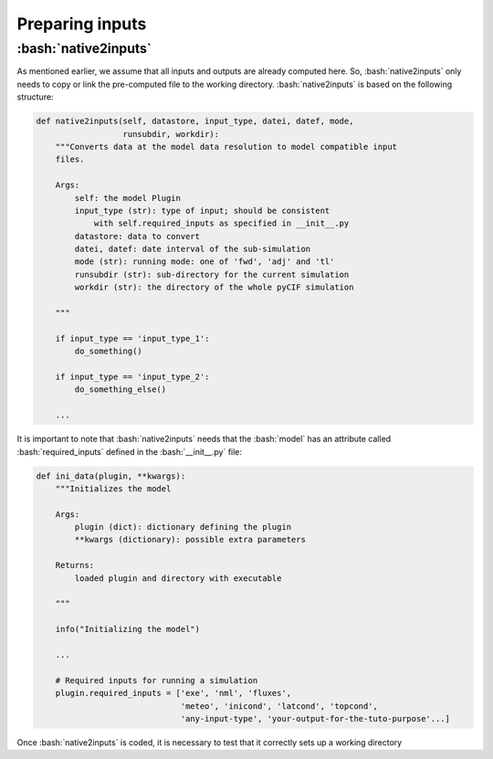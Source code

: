################
Preparing inputs
################


:bash:`native2inputs`
---------------------

As mentioned earlier, we assume that all inputs and outputs are already computed here.
So, :bash:`native2inputs` only needs to copy or link the pre-computed file to the working directory.
:bash:`native2inputs` is based on the following structure:

.. code-block:: python

    def native2inputs(self, datastore, input_type, datei, datef, mode,
                      runsubdir, workdir):
        """Converts data at the model data resolution to model compatible input
        files.

        Args:
            self: the model Plugin
            input_type (str): type of input; should be consistent
                with self.required_inputs as specified in __init__.py
            datastore: data to convert
            datei, datef: date interval of the sub-simulation
            mode (str): running mode: one of 'fwd', 'adj' and 'tl'
            runsubdir (str): sub-directory for the current simulation
            workdir (str): the directory of the whole pyCIF simulation

        """

        if input_type == 'input_type_1':
            do_something()

        if input_type == 'input_type_2':
            do_something_else()

        ...

It is important to note that :bash:`native2inputs` needs that the :bash:`model`
has an attribute called :bash:`required_inputs`
defined in the :bash:`__init__.py` file:

.. code-block:: python

    def ini_data(plugin, **kwargs):
        """Initializes the model

        Args:
            plugin (dict): dictionary defining the plugin
            **kwargs (dictionary): possible extra parameters

        Returns:
            loaded plugin and directory with executable

        """

        info("Initializing the model")

        ...

        # Required inputs for running a simulation
        plugin.required_inputs = ['exe', 'nml', 'fluxes',
                                  'meteo', 'inicond', 'latcond', 'topcond',
                                  'any-input-type', 'your-output-for-the-tuto-purpose'...]

Once :bash:`native2inputs` is coded, it is necessary to test that it correctly sets up a working directory





